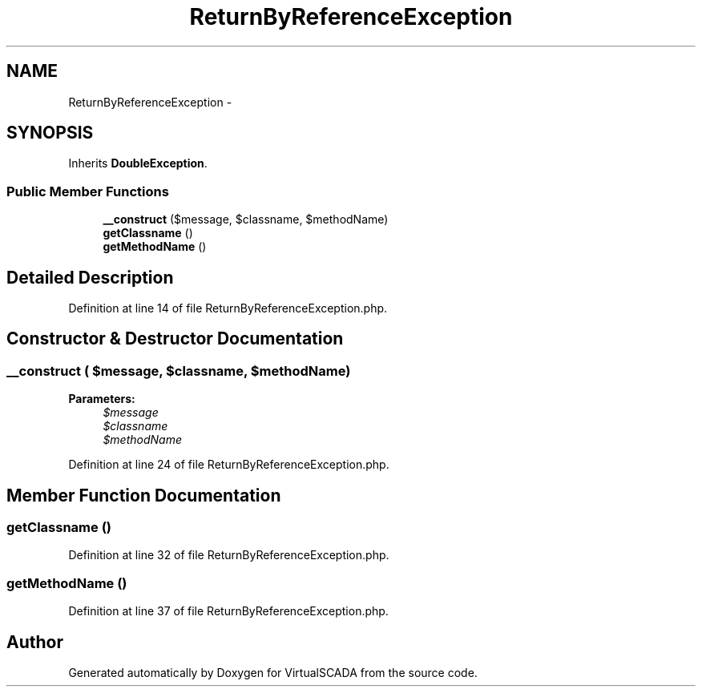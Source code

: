 .TH "ReturnByReferenceException" 3 "Tue Apr 14 2015" "Version 1.0" "VirtualSCADA" \" -*- nroff -*-
.ad l
.nh
.SH NAME
ReturnByReferenceException \- 
.SH SYNOPSIS
.br
.PP
.PP
Inherits \fBDoubleException\fP\&.
.SS "Public Member Functions"

.in +1c
.ti -1c
.RI "\fB__construct\fP ($message, $classname, $methodName)"
.br
.ti -1c
.RI "\fBgetClassname\fP ()"
.br
.ti -1c
.RI "\fBgetMethodName\fP ()"
.br
.in -1c
.SH "Detailed Description"
.PP 
Definition at line 14 of file ReturnByReferenceException\&.php\&.
.SH "Constructor & Destructor Documentation"
.PP 
.SS "__construct ( $message,  $classname,  $methodName)"

.PP
\fBParameters:\fP
.RS 4
\fI$message\fP 
.br
\fI$classname\fP 
.br
\fI$methodName\fP 
.RE
.PP

.PP
Definition at line 24 of file ReturnByReferenceException\&.php\&.
.SH "Member Function Documentation"
.PP 
.SS "getClassname ()"

.PP
Definition at line 32 of file ReturnByReferenceException\&.php\&.
.SS "getMethodName ()"

.PP
Definition at line 37 of file ReturnByReferenceException\&.php\&.

.SH "Author"
.PP 
Generated automatically by Doxygen for VirtualSCADA from the source code\&.
